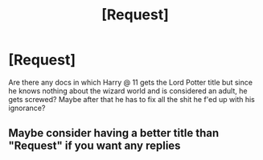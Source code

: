 #+TITLE: [Request]

* [Request]
:PROPERTIES:
:Author: KasumiKeiko
:Score: 0
:DateUnix: 1532479822.0
:DateShort: 2018-Jul-25
:FlairText: Request
:END:
Are there any docs in which Harry @ 11 gets the Lord Potter title but since he knows nothing about the wizard world and is considered an adult, he gets screwed? Maybe after that he has to fix all the shit he f'ed up with his ignorance?


** Maybe consider having a better title than "Request" if you want any replies
:PROPERTIES:
:Author: Lakas1236547
:Score: 5
:DateUnix: 1532495062.0
:DateShort: 2018-Jul-25
:END:
